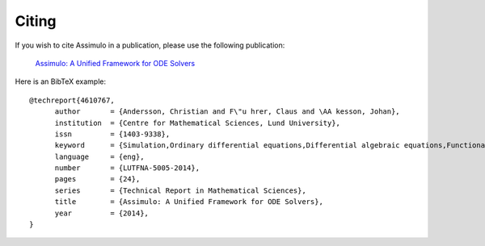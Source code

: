 

=============
Citing
=============

If you wish to cite Assimulo in a publication, please use the following publication:

    `Assimulo: A Unified Framework for ODE Solvers <http://lup.lub.lu.se/record/4610767>`_

Here is an BibTeX example::

    @techreport{4610767,
          author       = {Andersson, Christian and F\"u hrer, Claus and \AA kesson, Johan},
          institution  = {Centre for Mathematical Sciences, Lund University},
          issn         = {1403-9338},
          keyword      = {Simulation,Ordinary differential equations,Differential algebraic equations,Functional mock-up interface,Modelica,Python},
          language     = {eng},
          number       = {LUTFNA-5005-2014},
          pages        = {24},
          series       = {Technical Report in Mathematical Sciences},
          title        = {Assimulo: A Unified Framework for ODE Solvers},
          year         = {2014},
    }
